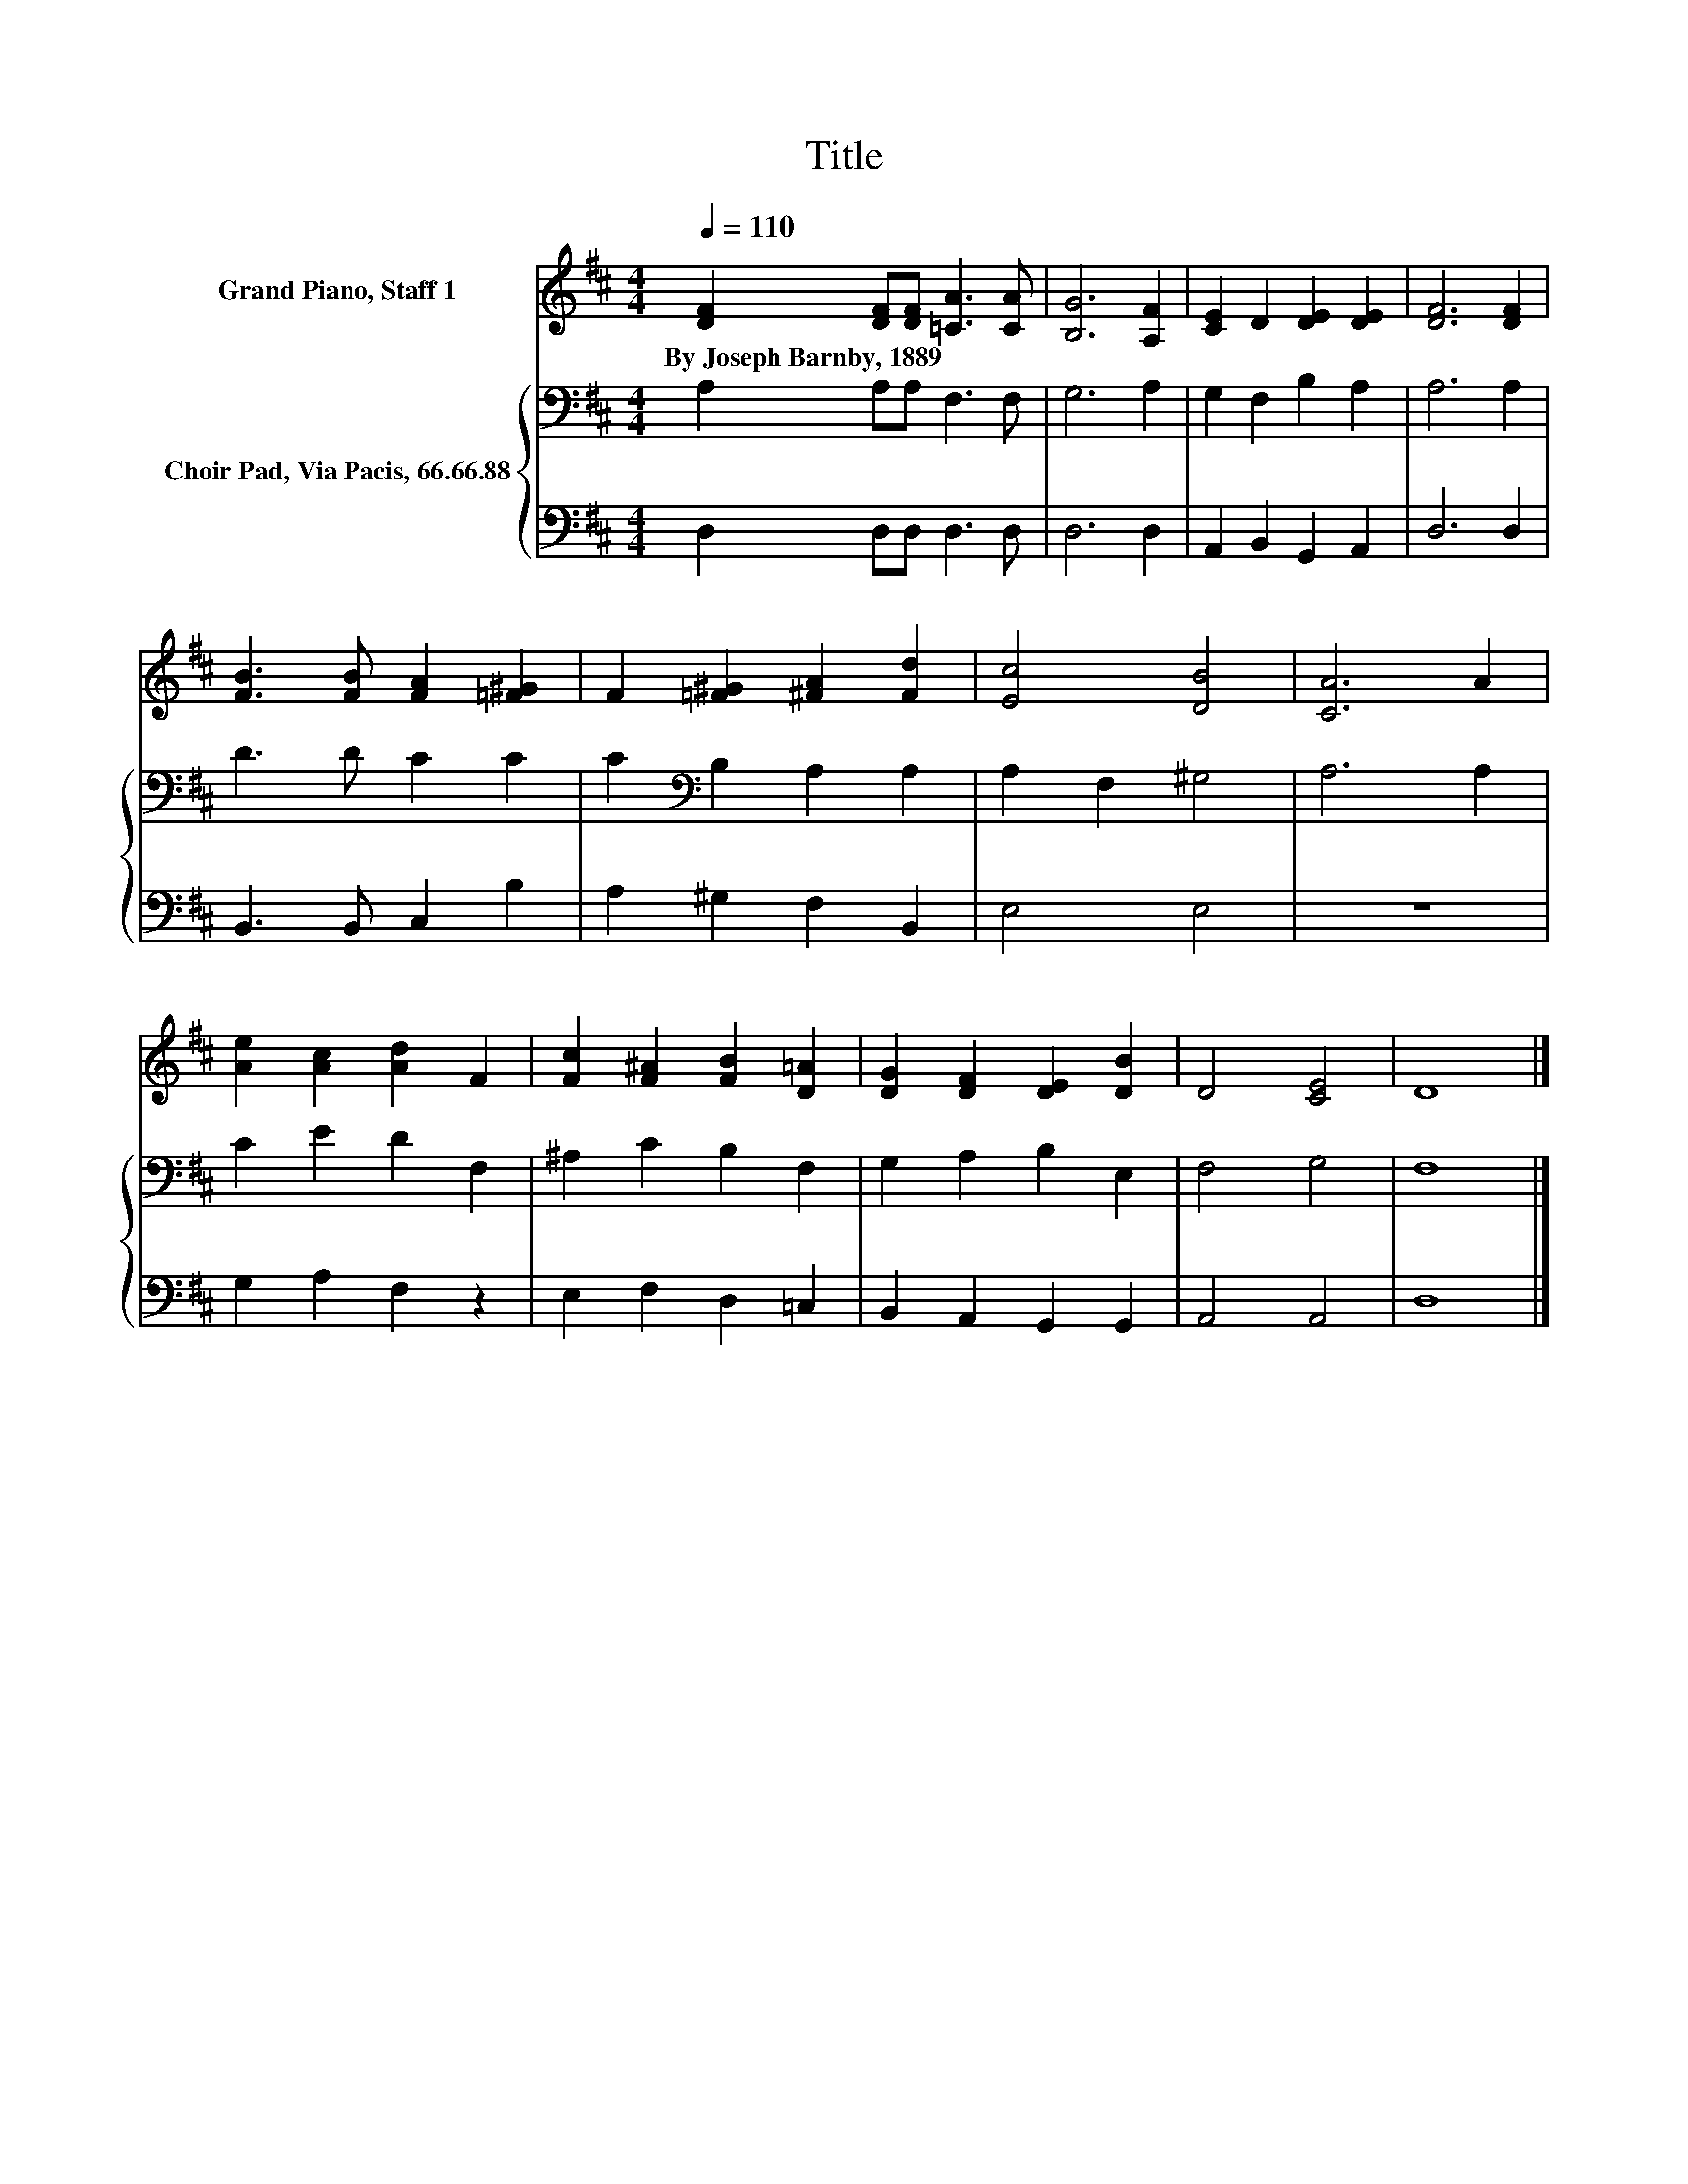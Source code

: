 X:1
T:Title
%%score 1 { 2 | 3 }
L:1/8
Q:1/4=110
M:4/4
K:D
V:1 treble nm="Grand Piano, Staff 1"
V:2 bass nm="Choir Pad, Via Pacis, 66.66.88"
V:3 bass 
V:1
 [DF]2 [DF][DF] [=CA]3 [CA] | [B,G]6 [A,F]2 | [CE]2 D2 [DE]2 [DE]2 | [DF]6 [DF]2 | %4
w: By~Joseph~Barnby,~1889 * * * *||||
 [FB]3 [FB] [FA]2 [=F^G]2 | F2 [=F^G]2 [^FA]2 [Fd]2 | [Ec]4 [DB]4 | [CA]6 A2 | %8
w: ||||
 [Ae]2 [Ac]2 [Ad]2 F2 | [Fc]2 [F^A]2 [FB]2 [D=A]2 | [DG]2 [DF]2 [DE]2 [DB]2 | D4 [CE]4 | D8 |] %13
w: |||||
V:2
 A,2 A,A, F,3 F, | G,6 A,2 | G,2 F,2 B,2 A,2 | A,6 A,2 | D3 D C2 C2 | C2[K:bass] B,2 A,2 A,2 | %6
 A,2 F,2 ^G,4 | A,6 A,2 | C2 E2 D2 F,2 | ^A,2 C2 B,2 F,2 | G,2 A,2 B,2 E,2 | F,4 G,4 | F,8 |] %13
V:3
 D,2 D,D, D,3 D, | D,6 D,2 | A,,2 B,,2 G,,2 A,,2 | D,6 D,2 | B,,3 B,, C,2 B,2 | A,2 ^G,2 F,2 B,,2 | %6
 E,4 E,4 | z8 | G,2 A,2 F,2 z2 | E,2 F,2 D,2 =C,2 | B,,2 A,,2 G,,2 G,,2 | A,,4 A,,4 | D,8 |] %13

